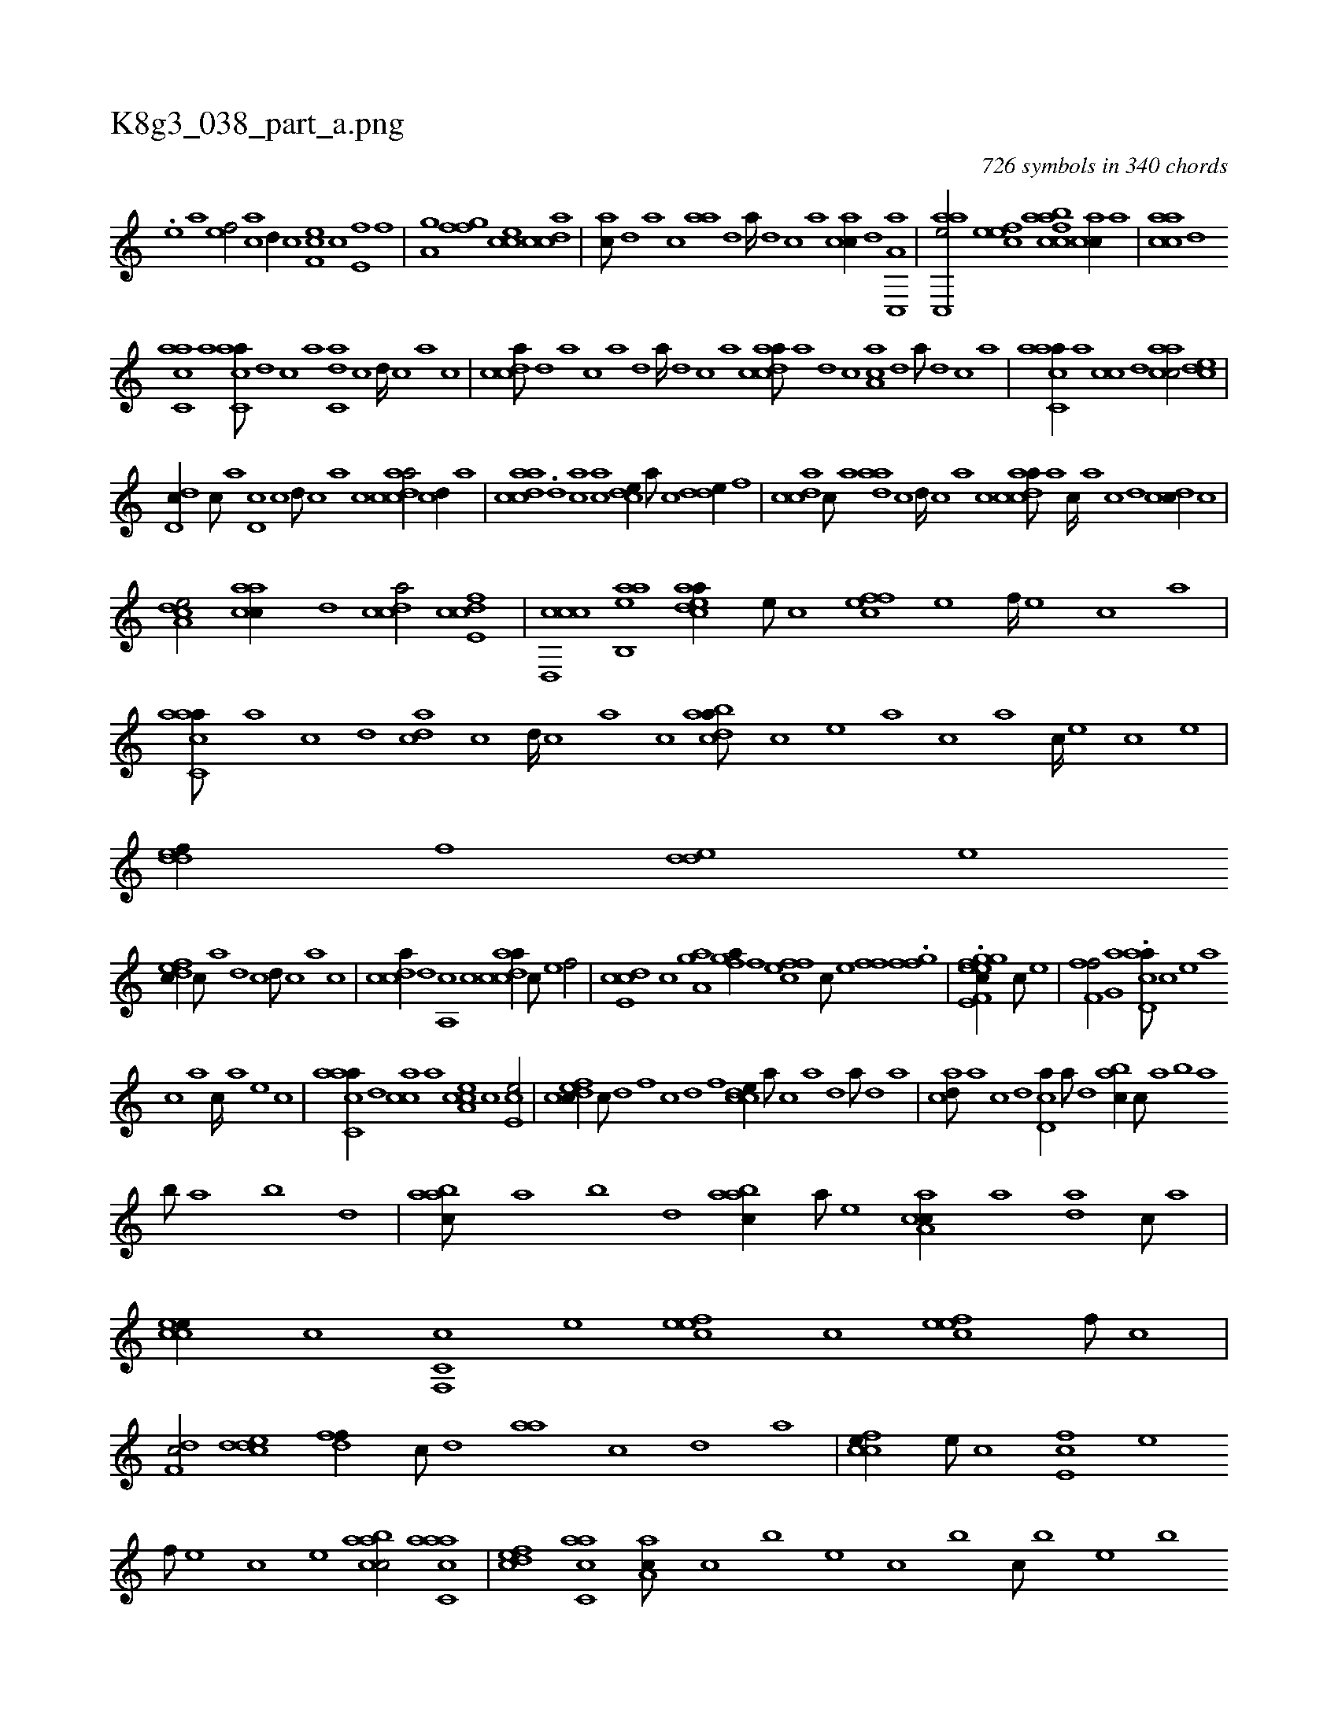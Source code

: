 X:1
%
%%titleleft true
%%tabaddflags 0
%%tabrhstyle grid
%
T:K8g3_038_part_a.png
C:726 symbols in 340 chords
L:1/1
K:italiantab
%
.[,,e] [a1] [ef/] [h] |\
	[ac] [,,d//] [c] [ef,c] [c] [e,f] [f] |\
	[ha,gh/] [,ffg] [,,cce] [,cdca] |\
	[,,ac///] [,,d] [,a] [,c] [aa] [,,d] [,a////] [,,d] [,,c] [,,a] [,acc//] [,,d] [a,c,,a] |\
	[aac,,e/] [,efec] [afbcca] [,acc//] [a] |\
	[aacc] [,,d] 
%
[,acc,a] [,,a] [,acc,a///] [,,d] [,,c] [,,a] [,,dc,a] [,,c] [,,d////] [,,c] [,,a] [,,c] |\
	[,cdca///] [,d] [a] [c] [a] [,d] [a////] [,d] [,c] [,a] [acdca///] [,a] [,d] [,c] [,a,ca] [,,d] [,a///] [,,d] [,,c] [,,a] |\
	[aacc,a//] [,,a] [,,cc] [,,d] [aacc/] [,,dce] |
%
[,dd,c//] [,,c///] [,,a] [,,d,c] [,,c] [,,d///] [,,c] [,,a] [,,c] [acdca/] [,cd//] [,a] |\
	[acdca] .[,d] [ac] [,ac] [,cde//] [,a///] [,c] [,dde//] [,,f] |\
	[acdc] [,,c///] [,,a] [aad] [,,c] [,,d////] [,,c] [,,a] [,,c] [acdca///] [,a] [,c////] [,a] [,c] [,d] [,cdc//] [,,,,c] |
%
[a,dce/] [aacc//] [,d] [,cdca/] [fcde,c] |\
	[ccd,,c] [aab,,e] [acdea//] [,e///] [,c] [,ffec] [,e] [,f////] [,e] [,c] [,a] |\
	[aacc,a///] [,,a] [,,c] [,,d] [,adc] [,,c] [,,d////] [,,c] [,,a] [,,c] [acdba///] [,,,,c] [,,,,e] [,,,,a] [,,,,c] [,,,,a] [,,,,c////] [,,,,e] [,,,,c] [,,,,e] |\
	[,ddef//] [,,,f] [,dde] [,,,,e] 
%
[,dfec//] [,,c///] [,,a] [,,d] [,,c] [,,d///] [,,c] [,,a] [,,c] |\
	[,cdca//] [,d] [a,,c] [c] [acdca//] [c///] [e] [f/] |\
	[,cde,c] [c] [,aa,gh] [h] |\
	[,,fgha//] [f] [effc] [c///] [e] [ffhh/] .[hffg] |\
	.[kf,gh] [h,,gh] [hefe,h] [effc//] [c///] [e] |\
	[ff,hhf/] [h,,g,a] .[acd,a///] [,,,,c] [,,,,e] [,,,,a] 
%
[,,,,c] [,,,,a] [,,,,c////] [,,,,a] [,,,,,e] [,,,,,c] |\
	[aacc,a//] [,,d] [,acc] [,,,a] [a,cce] [,,,,c] [,ce,e/] |\
	[cdfec//] [,,c///] [,,d] [,,f] [,c] [,d] [,f] [ccde//] [a///] [c] [a] [,d] [a///] [,d] [,a] |\
	[acd///] [,a] [,c] [,d] [,cd,a//] [,a///] [,,d] [,abc//] [,,,c///] [,,a] [,,b] [,,a] 
%
[,,b///] [,,a] [,,b] [,,d] |\
	[aabc///] [,,a] [,,b] [,,d] [aabc//] [,,,a///] [,,,,e] [caa,c//] [a] [,da] [,c///] [,a] |\
	[ccee//] [,,c] [c,f,,c] [,,e] [,efec] [,c] [cefe] [,f///] [c] |\
	[df,c/] [cdde] [,dff//] [,c///] [,d] [aa] [,c] [,d] [a] |\
	[ccfe//] [,,e///] [,,c] [,,fe,c] [,,e] 
%
[,,f///] [,,e] [,,c] [,,e] [caabc/] [aacc,a] |\
	[,,dcef] [,acc,a] [,aa,c///] [,,,c] [,,,b] [,,,,e] [,,,c] [,,,b] [,,,c///] [,,,b] [,,,,e] [,,,b] [,,,,b] [,acc,a//] [,,d] [aacc] [,c] [cdf,c/] [cdda] |\
	[aadb///] [,,a] [,,c] [,,d] [aacc//] [,,,a///] [,,,,e] [cdf,c//] [,,,,e] [cdda] [,c] |\
	.[aad//] [,,c///] [,,a] [,acc//] [,c] 
% number of items: 726


